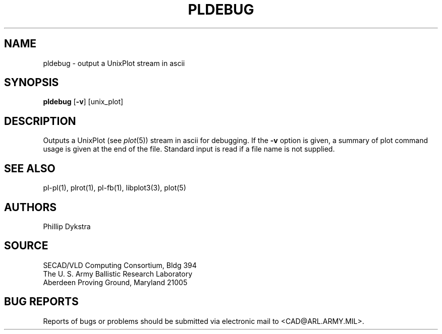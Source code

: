 .TH PLDEBUG 1 BRL-CAD
.SH NAME
pldebug \- output a UnixPlot stream in ascii
.SH SYNOPSIS
.B pldebug
.RB [ \-v ]
[unix_plot]
.SH DESCRIPTION
Outputs a UnixPlot (see
.IR plot (5))
stream in ascii for debugging.  If the
.B \-v
option is given, a summary of plot command usage is given at the
end of the file.  Standard input is read if a file name is not supplied.
.SH "SEE ALSO"
pl-pl(1), plrot(1), pl-fb(1), libplot3(3), plot(5)
.SH AUTHORS
Phillip Dykstra
.SH SOURCE
SECAD/VLD Computing Consortium, Bldg 394
.br
The U. S. Army Ballistic Research Laboratory
.br
Aberdeen Proving Ground, Maryland  21005
.SH "BUG REPORTS"
Reports of bugs or problems should be submitted via electronic
mail to <CAD@ARL.ARMY.MIL>.
